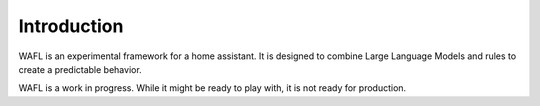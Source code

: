 Introduction
============
WAFL is an experimental framework for a home assistant.
It is designed to combine Large Language Models and rules to create a predictable behavior.

WAFL is a work in progress.
While it might be ready to play with, it is not ready for production.
